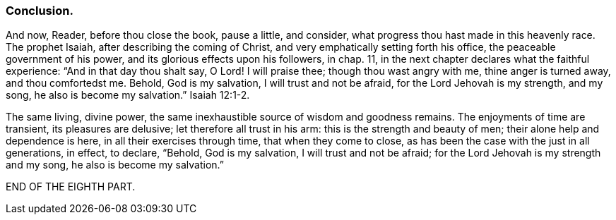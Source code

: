 // NOTE: NOT MODERNIZED
=== Conclusion.

And now, Reader, before thou close the book, pause a little, and consider,
what progress thou hast made in this heavenly race.
The prophet Isaiah, after describing the coming of Christ,
and very emphatically setting forth his office, the peaceable government of his power,
and its glorious effects upon his followers, in chap. 11,
in the next chapter declares what the faithful experience:
"`And in that day thou shalt say, O Lord!
I will praise thee; though thou wast angry with me, thine anger is turned away,
and thou comfortedst me.
Behold, God is my salvation, I will trust and not be afraid,
for the Lord Jehovah is my strength, and my song, he also is become my salvation.`" Isaiah 12:1-2.

The same living, divine power,
the same inexhaustible source of wisdom and goodness remains.
The enjoyments of time are transient, its pleasures are delusive;
let therefore all trust in his arm: this is the strength and beauty of men;
their alone help and dependence is here, in all their exercises through time,
that when they come to close, as has been the case with the just in all generations,
in effect, to declare, "`Behold, God is my salvation, I will trust and not be afraid;
for the Lord Jehovah is my strength and my song, he also is become my salvation.`"

[.the-end]
END OF THE EIGHTH PART.
